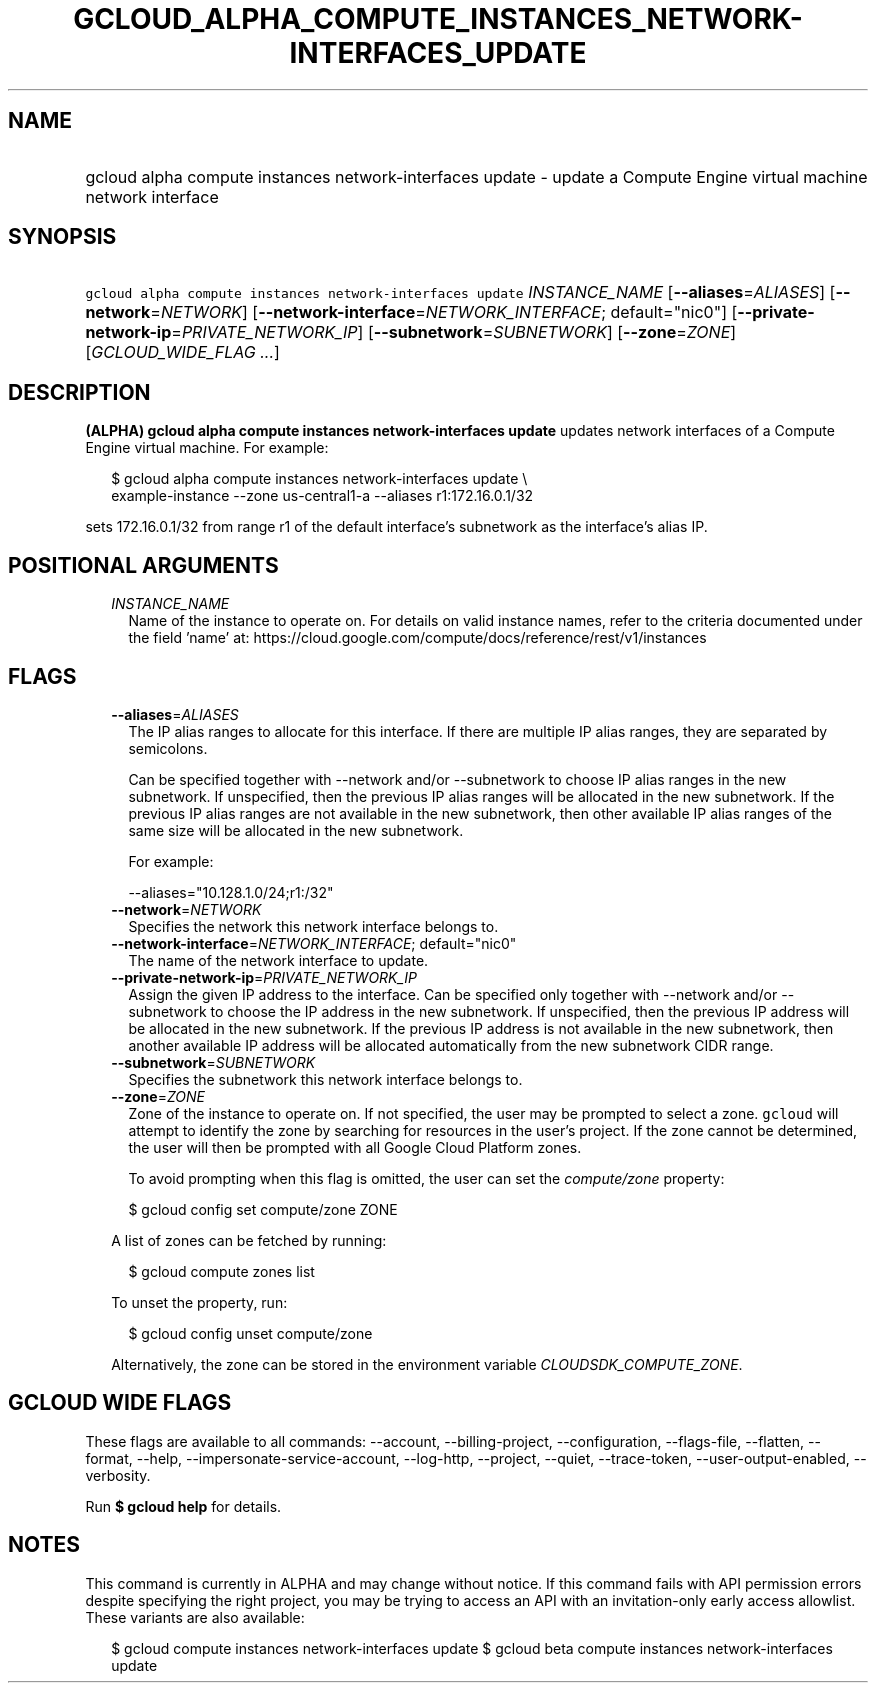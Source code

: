 
.TH "GCLOUD_ALPHA_COMPUTE_INSTANCES_NETWORK\-INTERFACES_UPDATE" 1



.SH "NAME"
.HP
gcloud alpha compute instances network\-interfaces update \- update a Compute Engine virtual machine network interface



.SH "SYNOPSIS"
.HP
\f5gcloud alpha compute instances network\-interfaces update\fR \fIINSTANCE_NAME\fR [\fB\-\-aliases\fR=\fIALIASES\fR] [\fB\-\-network\fR=\fINETWORK\fR] [\fB\-\-network\-interface\fR=\fINETWORK_INTERFACE\fR;\ default="nic0"] [\fB\-\-private\-network\-ip\fR=\fIPRIVATE_NETWORK_IP\fR] [\fB\-\-subnetwork\fR=\fISUBNETWORK\fR] [\fB\-\-zone\fR=\fIZONE\fR] [\fIGCLOUD_WIDE_FLAG\ ...\fR]



.SH "DESCRIPTION"

\fB(ALPHA)\fR \fBgcloud alpha compute instances network\-interfaces update\fR
updates network interfaces of a Compute Engine virtual machine. For example:

.RS 2m
$ gcloud alpha compute instances network\-interfaces update \e
    example\-instance \-\-zone us\-central1\-a \-\-aliases r1:172.16.0.1/32
.RE

sets 172.16.0.1/32 from range r1 of the default interface's subnetwork as the
interface's alias IP.



.SH "POSITIONAL ARGUMENTS"

.RS 2m
.TP 2m
\fIINSTANCE_NAME\fR
Name of the instance to operate on. For details on valid instance names, refer
to the criteria documented under the field 'name' at:
https://cloud.google.com/compute/docs/reference/rest/v1/instances


.RE
.sp

.SH "FLAGS"

.RS 2m
.TP 2m
\fB\-\-aliases\fR=\fIALIASES\fR
The IP alias ranges to allocate for this interface. If there are multiple IP
alias ranges, they are separated by semicolons.

Can be specified together with \-\-network and/or \-\-subnetwork to choose IP
alias ranges in the new subnetwork. If unspecified, then the previous IP alias
ranges will be allocated in the new subnetwork. If the previous IP alias ranges
are not available in the new subnetwork, then other available IP alias ranges of
the same size will be allocated in the new subnetwork.

For example:

.RS 2m
\-\-aliases="10.128.1.0/24;r1:/32"
.RE

.TP 2m
\fB\-\-network\fR=\fINETWORK\fR
Specifies the network this network interface belongs to.

.TP 2m
\fB\-\-network\-interface\fR=\fINETWORK_INTERFACE\fR; default="nic0"
The name of the network interface to update.

.TP 2m
\fB\-\-private\-network\-ip\fR=\fIPRIVATE_NETWORK_IP\fR
Assign the given IP address to the interface. Can be specified only together
with \-\-network and/or \-\-subnetwork to choose the IP address in the new
subnetwork. If unspecified, then the previous IP address will be allocated in
the new subnetwork. If the previous IP address is not available in the new
subnetwork, then another available IP address will be allocated automatically
from the new subnetwork CIDR range.

.TP 2m
\fB\-\-subnetwork\fR=\fISUBNETWORK\fR
Specifies the subnetwork this network interface belongs to.

.TP 2m
\fB\-\-zone\fR=\fIZONE\fR
Zone of the instance to operate on. If not specified, the user may be prompted
to select a zone. \f5gcloud\fR will attempt to identify the zone by searching
for resources in the user's project. If the zone cannot be determined, the user
will then be prompted with all Google Cloud Platform zones.

To avoid prompting when this flag is omitted, the user can set the
\f5\fIcompute/zone\fR\fR property:

.RS 2m
$ gcloud config set compute/zone ZONE
.RE

A list of zones can be fetched by running:

.RS 2m
$ gcloud compute zones list
.RE

To unset the property, run:

.RS 2m
$ gcloud config unset compute/zone
.RE

Alternatively, the zone can be stored in the environment variable
\f5\fICLOUDSDK_COMPUTE_ZONE\fR\fR.


.RE
.sp

.SH "GCLOUD WIDE FLAGS"

These flags are available to all commands: \-\-account, \-\-billing\-project,
\-\-configuration, \-\-flags\-file, \-\-flatten, \-\-format, \-\-help,
\-\-impersonate\-service\-account, \-\-log\-http, \-\-project, \-\-quiet,
\-\-trace\-token, \-\-user\-output\-enabled, \-\-verbosity.

Run \fB$ gcloud help\fR for details.



.SH "NOTES"

This command is currently in ALPHA and may change without notice. If this
command fails with API permission errors despite specifying the right project,
you may be trying to access an API with an invitation\-only early access
allowlist. These variants are also available:

.RS 2m
$ gcloud compute instances network\-interfaces update
$ gcloud beta compute instances network\-interfaces update
.RE


